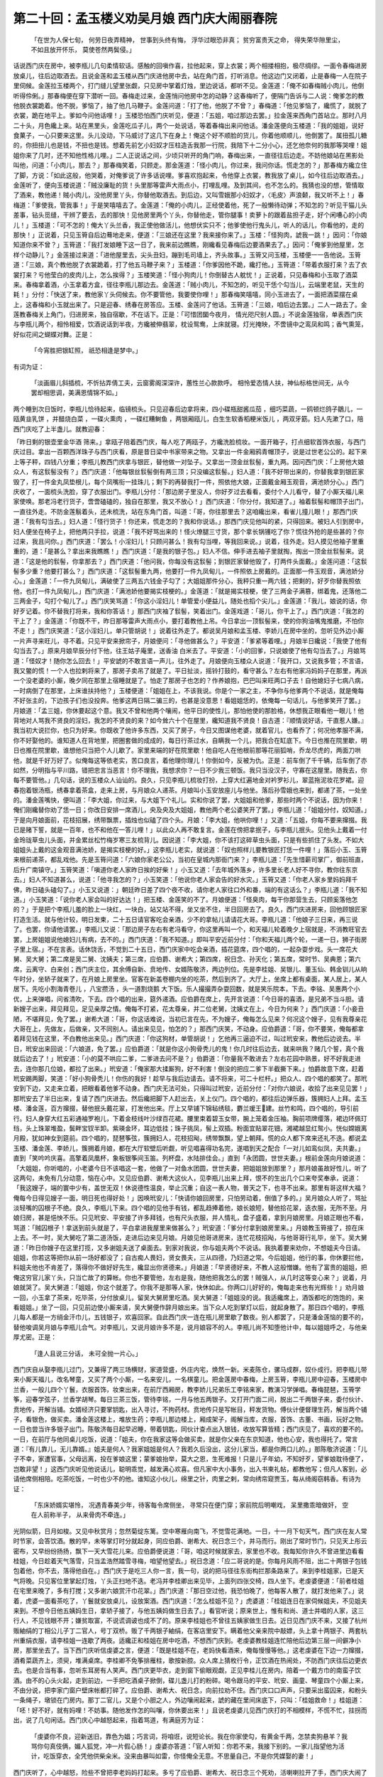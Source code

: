 第二十回：孟玉楼义劝吴月娘 西门庆大闹丽春院
===================================================

    「在世为人保七旬， 何劳日夜弄精神，
    世事到头终有悔， 浮华过眼恐非真；
    贫穷富贵天之命， 得失荣华隙里尘，
    不如且放开怀乐， 莫使苍然两鬓侵。」

话说西门庆在房中，被李瓶儿几句柔情软话。感触的回嗔作喜，拉他起来，穿上衣裳；两个相搂相抱，极尽绸缪。一面令春梅进房放桌儿，往后边取酒去。且说金莲和孟玉楼从西门庆进他房中去，站在角门首，打听消息。他这边门又闭着，止是春梅一人在院子里伺候。金莲拉玉楼两个，打门缝儿望里张觑，只见房中掌着灯烛，里边说话，都听不见。金莲道：「俺不如春梅贼小肉儿，他倒听得伶俐。」那春梅便在穿下潜听一回。春梅走过来，金莲悄问他房中怎的动静？这春梅听了，便隔门告诉与二人说：俺爹怎的教他脱衣裳跪着。他不脱，爹恼了，抽了他几马鞭子。金莲问道：「打了他，他脱了不曾？」春梅道：「他见爹恼了，纔慌了，就脱了衣裳，跪在地平上。爹如今问他话哩！」玉楼恐怕西门庆听见，便道：「五姐，咱过那边去罢。」拉金莲来西角门首站立。那时八月二十头，月色纔上来。站在黑里头，金莲吃瓜子儿，两个一处说话，等着春梅出来问他话。潘金莲便向玉楼道：「我的姐姐，说好食菓子，一心只要来这里。头儿没动，下马威讨了这几下在身上！俺这个好不顺脸的货儿，你着他顺顺儿，他倒罢了。属扭孤儿糖 的，你扭扭儿也是钱，不扭也是钱。想着先前乞小妇奴才压柱造舌我那一行院，我陪下十二分小心，还乞他奈何的我那等哭哩！姐姐你来了几时，还不知他性格儿哩。」二人正说话之间，少顷只听开的角门响，春梅出来，一直径往后边走。不妨他娘站在黑影处叫他，问道：「小肉儿，那去？」那春梅笑着，只顾走。那金莲道：「怪小肉儿，你过来，我问你话。慌走怎的？」那春梅方纔立住了脚，方说：「如此这般，他哭着，对俺爹说了许多话说哩。爹喜欢抱起来，令他穿上衣裳，教我放了桌儿，如今往后边取酒去。」金莲听了，便向玉楼说道：「贼没廉耻的货！头里那等雷声大雨点小，打哩乱哩。及到其间，也不怎么的。我猜也没的想，管情取了酒来，教他递！贼小肉儿，没他房里丫头，你替他取酒去。到后边，又叫雪娥那小妇奴才，〈毛皮〉声浪颡，我又听不上！」春梅道：「爹使我，管我事！」于是笑嘻嘻去了。金莲道：「俺的小肉儿，正经使着他，死了一般懒待动弹；不知怎的？听见干猫儿头差事，钻头觅缝，干辨了要去，去的那快！见他房里两个丫头，你替他走，管你腿事！卖萝卜的跟着盐担子走，好个闲嘈心的小肉儿！」玉楼道：「可不怎的！俺大丫头兰香，我正使他做活儿，他想伏实只不；他爹使他行鬼头儿，听人的话儿，你看他的，走的那快！」正说着，只见玉筲自后边蓦地走来，便道：「三娘还在这里？我来接你来了。」玉楼：「怪狗肉，諕我一跳！」因问：「你娘知道你来不曾？」玉筲道：「我打发娘睡下这一日了，我来前边瞧瞧，刚纔看见春梅后边要酒果去了。」因问：「俺爹到他屋里，怎样个动静儿？」金莲接过来道：「进他屋里去，尖头丑妇，蹦到毛司墙上，齐头故事。」玉筲又问玉楼，玉楼便一一告他说。玉筲道：「三娘，真个教他脱了衣裳跪着，打了他五马鞭子来？」玉楼道：「你爹因他不跪，纔打他。」玉筲道：「带着衣服打来？去了衣裳打来？亏他莹白的皮肉儿上，怎么挨得？」玉楼笑道：「怪小狗肉儿！你倒替古人躭忧！」正说着，只见春梅和小玉取了酒菜来。春梅拿着酒，小玉拿着方盒，径往李瓶儿那边去。金莲道：「贼小肉儿，不知怎的，听见干恁个勾当儿，云端里老鼠，天生的耗！」分付：「快送了来，教他家丫头伺候去。你不要管他，我要使你哩！」那春梅笑嘻嘻，同小玉进去了，一面把酒菜摆在桌上，这春梅和小玉就出来了。只是迎春、绣春在房答应。玉楼、金莲问了他话。玉筲道：「三娘，咱后边去罢。」二人一路去了。金莲教春梅关上角门，归进房来，独自宿歇，不在话下。正是：「可惜团圞今夜月， 情光咫尺别人圆。」不说金莲独宿，单表西门庆与李瓶儿两个，相怜相爱，饮酒说话到半夜，方纔被伸翡翠，枕设鸳鸯，上床就寝。灯光掩映，不啻镜中之鸾凤和鸣；香气熏笼，好似花间之蝴蝶对舞。正是：

    「今宵胜把银缸照， 祇恐相逢是梦中。」

有词为证：

    「淡画眉儿斜插梳，不忻拈弄倩工夫，云窗雾阁深深许，蕙性兰心款款呼。 相怜爱态情人扶，神仙标格世间无，从今罢却相思调，美满恩情锦不如。」

两个睡到次日饭时，李瓶儿恰待起来，临镜梳头。只见迎春后边拿将来，四小碟瓶甜酱瓜茄 ，细巧菜蔬，一鸥顿烂鸽子鶵儿，一瓯黄韭乳饼 ，并醋烧白菜 ，一碟火熏肉 ，一碟红糟鲥鱼 ，两银厢瓯儿，白生生软香稻粳米饭儿 ，两双牙筯。妇人先漱了口，陪西门庆吃了上半盏儿。就教迎春：

「昨日剩的银壶里金华酒 筛来。」拿瓯子陪着西门庆，每人吃了两瓯子，方纔洗脸梳妆。一面开箱子，打点细软首饰衣服，与西门庆过目。拿出一百颗西洋珠子与西门庆看，原是昔日梁中书家带来之物。又拿出一件金厢鸦青帽顶子，说是过世老公公的。起下来上等子秤，四钱八分重；李瓶儿教西门庆拿与银匠，替他做一对坠子。又拿出一顶金丝䯼髻，重九两。因问西门庆：「上房他大娘众人，有这䯼髻没有？」西门庆道：「他每银丝䯼髻倒有两三顶；只没编这䯼髻。」妇人道：「我不好带出来的，你替我拿到银匠家毁了，打一件金丸凤垫根儿，每个凤嘴衔一挂珠儿；剩下的再替我打一件，照依他大娘，正面戴金厢玉观音，满池娇分心。」西门庆收了，一面梳头洗脸，穿了衣服出门。李瓶儿分付：「那边房子里没人，你好歹过去看看，委付个人儿看守，替了小厮天福儿来家使唤。那老冯老行货子，啻啻磕磕的，独自在那里，我又不放心！」西门庆道：「你分付，我知道了。」袖着䯼髻和帽顶子出门，一直往外走。不防金莲鬅着头，还未梳洗，站在东角门首，叫道：「哥，你往那里去？这咱纔出来，看雀儿撞儿眼！」那西门庆道：「我有勾当去。」妇人道：「怪行货子！你还来，慌走怎的？我和你说话。」那西门庆见他叫的紧，只得回来。被妇人引到房中，妇人便坐在椅子上，把他两只手拉，说道：「我不好骂出来的！怪火燎腿三寸货，那个拿长锅镬吃了你？慌往外抢的是些甚的？你过来，我且问你。」西门庆道：「罢么！小淫妇儿！只顾问甚么！我有勾当哩，等我回来说。」说着，往外走。妇人摸见他袖子里重重的，道：「是甚么？拿出来我瞧瞧！」西门庆道：「是我的银子包。」妇人不信。伸手进去袖子里就掏，掏出一顶金丝䯼髻来。说道：「这是他的䯼髻，你拿那去？」西门庆道：「他问我，你每没有这䯼髻；到银匠家替他毁了，打两件头面戴。」金莲问道：「这䯼髻多少重？他要打甚么？」西门庆道：「这䯼髻重九两，他要打一件九凤甸儿，一件照依上房戴的。正面那一件玉观音，满池娇分心。」金莲道：「一件九凤甸儿，满破使了三两五六钱金子勾了；大姐姐那件分心，我秤只重一两六钱；把剩的，好歹你替我照依他，也打一件九凤甸儿。」西门庆道：「满池娇他要揭实枝梗的。」金莲道：「就是揭实枝梗，使了三两金子满篡，绑着鬼，还落他二三两金子，勾打个甸儿了。」西门庆笑骂道：「你这小淫妇儿！单管爱小便益儿，随处也搯个尖儿。」金莲道：「我儿，娘说的话，你好歹记着。你不替我打将来，我和你答话！」那西门庆袖了䯼髻，笑着出门。金莲戏道：「哥儿，你干上了。」西门庆道：「我怎的干上了？」金莲道：「你既不干，昨日那等雷声大雨点小，要打着教他上吊。今日拿出一顶䯼髻来，使的你狗油嘴鬼推磨，不怕你不走！」西门庆笑道：「这小淫妇儿，单只管胡说！」说着往外走了。都说吴月娘和孟玉楼、李娇儿在房中坐的，忽听见外边小厮一片声寻来旺儿，寻不着。只见平安来掀帘子，月娘便问：「寻他做甚么？」平安道：「爹紧等着哩。」月娘半日纔说：「我使了他有勾当去了。」原来月娘早辰分付下他，往王姑子庵里，送香油 白米去了。平安道：「小的回爹，只说娘使了他有勾当去了。」月娘骂道：「怪奴才！随你怎么回去！」平安諕的不敢言语一声儿，往外走了。月娘便向玉楼众人说道：「我开口，又说我多管；不言语，我又鳖的慌！一个人也拉剌将来了，那房子卖吊了就是了。平日扯淡，摇铃打鼓的，看守甚么？左右有他家冯妈妈子在那里，再派一个没老婆的小厮，晚夕同在那里上宿睡就是了。怕走了那房子也怎的？作养娘抱，巴巴叫来旺两口子去！自他媳妇子七病八病，一时病倒了在那里，上床谁扶持他？」玉楼便道：「姐姐在上，不该我说。你是个一家之主，不争你与他爹两个不说话，就是俺每不好张主的，下边孩子们也没投奔。他爹这两日隔二骗三的，也甚是没意思！看姐姐恁的，依俺每一句话儿，与他爹笑开了罢。」月娘道：「孟三姐，你休要起这个意。我又不曾和他两个嚷闹，他平日的使性儿，那怕他使的那脸格，休想我正眼看他一眼儿！他背地对人骂我不贤良的淫妇，我怎的不贤良的来？如今耸六十个在屋里，纔知道我不贤良！自古道：『顺情说好话，干直惹人嫌。』我当初大说拦你，也只为好来。你既收了他许多东西，又买了房子，今日又图谋他老婆，就着官儿，也看乔了；何况他孝服不满，你不好娶他的。谁知道人在背地里，把圈套做的成成的，每日行茶过水，自瞒我一个儿，把我合在缸底下。今日也推在院里歇，明日也推在院里歇，谁想他只当把个人儿歇了。家里来端的好在院里歇！他自吃人在他根前那等花丽狐哨，乔龙尽虎的，两面刀哄他，就是千好万好了。似俺每这等依老实，苦口良言，着他理你理儿！你倒如今，反被为仇。正是：前车倒了千千辆，后车倒了亦如然，分明指与平川路，错把忠言当恶言！你不理我，我想求你？一日不少我三顿饭。我只当没汉子，守寡在这屋里。随我去，你每不要管他。」几句话，说的玉楼众人讪讪的。良久，只见李瓶儿梳妆打扮，上穿大红遍地金对衿罗衫儿，翠蓝拖泥妆花罗裙。迎春抱着银汤瓶，绣春拿着茶盒，走来上房，与月娘众人递茶。月娘叫小玉安放座儿与他坐。落后孙雪娥也来到，都递了茶，一处坐的。潘金莲嘴快，便叫道：「李大姐，你过来，与大姐下个礼儿。实和你说了罢，大姐姐和他爹，那些时两个不说话，因为你来！俺们刚纔替你劝了恁一日；你改日安排一席酒儿，央及央及大姐姐，教他两个老公婆笑开了罢。」李瓶儿道：「姐姐分付，奴知道。」于是向月娘面前，花枝招展，绣带飘票，插烛也似磕了四个头。月娘：「李大姐，他哄你哩！」又道：「五姐，你每不要来撺掇。我已是赌下誓，就是一百年，也不和他在一答儿哩！」以此众人再不敢复言。金莲在傍把拿抿子，与李瓶儿抿头。见他头上戴着一付金玲珑草虫儿头面，并金累丝松竹梅岁寒三友梳背儿。因说道：「李大姐，你不该打这碎草虫头面，只是有些抓住了头发。不如大姐姐头上戴的这金观音满池娇，是揭实枝梗的好。」这李瓶儿老实，就说道：「奴也照样儿要教银匠打恁一件哩！」落后小玉、玉筲来根前递茶，都乱戏他。先是玉筲问道：「六娘你家老公公，当初在皇城内那衙门来？」李瓶儿道：「先生惜薪司掌厂，御前班直，后升广南镇守。」玉筲笑道：「嗔道你老人家昨日挨的好柴！」小玉又道：「去年城外落乡，许多里长老人好不寻你，教你往东京去。」妇人不知道甚么，说道：「他寻我怎的？」小玉笑道：「他说你老人家会告的好水灾。」玉筲又道：「你老人家乡里妈妈拜千佛，昨日磕头磕勾了。」小玉又说道：」朝廷昨日差了四个夜不收，请你老人家往口外和番，端的有这话么？」李瓶儿道：「我不知道。」小玉笑道：「说你老人家会叫的好达达！」把玉楼、金莲笑的不了。月娘便道：「怪臭肉，每干你那营生去，只顾奚落他怎的？」于是把个李瓶儿羞的脸上一块红，一块白，站又站不得，坐又坐不住，半日回房去了。良久，西门庆进房来，回他顾银匠家打造生活。就与他计较，明日发柬，二十五日请官客吃会亲酒，少不的拿帖儿请请花大哥。李瓶儿道：「他娘子三日来，再三说了。也罢，你请他请罢。」李瓶儿又说：「那边房子左右有老冯看守，你这里再叫一个，和天福儿轮着晚夕上宿就是，不消教旺官去罢，上房姐姐说他媳妇儿有病，去不的。」西门庆道：「我不知道。」即叫平安近前分付：「你和天福儿两个轮，一递一日，狮子街房子里上宿。」不在言表。话休饶舌，不觉到二十五日，西门庆家中吃会亲酒，插花筵席，四个唱的，一起杂耍步戏。头一席花大舅、吴大舅；第二席是吴二舅、沈姨夫；第三席，应伯爵、谢希大；第四席，祝日念、孙天化；第五席，常时节、吴典恩；第六席，云离守、白来创；西门庆主位，其余傅自新、贲地传、女婿陈敬济，两边列位。先是李桂姐、吴银儿、董玉仙、韩金钏儿从晌午时分，坐轿子就来了，在月娘上房里坐。官客在新盖卷棚内坐的吃茶，然后到齐了。大厅上，坐席上都有桌面，某人居上，某人居下。先吃小割海青卷儿 ，八宝攒汤 ，头一道割烧鹅 大下饭。乐人撮撮弄杂耍回数，就是笑乐院本，下去。李铭、吴惠两个小优，上来弹唱，问省清吹，下去。四个唱的出来，筵外递酒。应伯爵在席上，先开言说道：「今日哥的喜酒，是兄弟不当斗胆。请新嫂子出来，拜见拜见，足见亲厚之情。俺每不打紧，花太尊亲，并二位老舅，沈姨丈在上，今日为何来？」西门庆道：「小妾丑陋，不堪拜见，免了罢。」谢希大道：「哥，你这话难说，当初已言在先，不为嫂子，俺每怎么见来？何况这个嫂子，见有我尊亲花大哥在上，先做友，后做亲，又不同别人。请出来见见，怕怎的？」那西门庆笑，不动身。应伯爵道：「哥，你不要笑，俺每都拿着拜见钱在这里，不白教他出来见。」西门庆道：「你这狗材，单管胡说！」乞他再三逼迫不过，叫过玳安来，教他后边说去。半日，玳安出来回说：「六娘道，免了罢。」应伯爵道：「就是你这小狗骨秃儿的鬼！你几时往后边去，就来哄我？赌几个誓，真个我就后边去了！」玳安道：「小的莫不哄应二爹，二爹进去问不是？」伯爵道：「你量我不敢进去？左右花园中熟景，好不好我走进去，连你那几位娘，都拉了出来。」玳安道：「俺家那大揉厮狗，好不利害！倒没的把应二爹下半截撕下来。」怕爵故意下席，赶着玳安踢两脚，笑道：「好小狗骨秃儿！你伤的我好！趁早与我后边请去。请不将来，可二十栏杆。」把众人、四个唱的都笑了。那玳安到下边，又走来立着，把眼看着他爹不动身。西门庆无法可处，只得叫过玳安，近前分付：「对你六娘说，收拾了出来见见罢！」那玳安去了半日出来，复请了西门庆进去。然后纔把脚下人赶出去，关上仪门。四个唱的，都往后边弹乐器，簇拥妇人上拜。孟玉楼、潘金莲，百方撺掇，替他抿头戴花翠，打发他出来。厅上又早铺下锦毡绣毯，麝兰瑷王建。丝竹和鸣，四个唱的，导引前行。妇人身穿大红五彩通袖罗袍儿，下着金枝线叶沙绿百花裙。腰里束着碧玉女带，腕上笼着金压袖。胸前项牌缨落，裙边环佩玎珰，头上珠翠堆盈，鬓畔宝钗半卸。紫瑛金环，耳边低挂；珠子挑凤，髻上双插。粉面宜贴翠花钿，湘裙越显红鸳小。恍似嫦娥离月殿，犹如神女到筵前。四个唱的，琵琶筝弦，簇拥妇人，花枝招飐，绣带飘飘，望上朝拜。慌的众人都下席来还礼不迭。都说孟玉楼、潘金莲、李娇儿，簇拥着月娘，都在大厅软壁后听觑，听见唱喜得功名完，遂唱到天之配合「一对儿如鸾似凤，夫共妻。」直到「笑吟吟庆喜。高擎着凤凰杯，象板银筝间玉笛。列杯盘，水陆排佳会。」直到「永团圆，世世夫妻。」根前金莲向月娘说道：「大姐姐，你听唱的，小老婆今日不该唱这一套，他做了一对鱼水团圆，世世夫妻，把姐姐放到那里？」那月娘虽故好性儿，听了这两句，未免有几分动意，恼在心中。又见应伯爵、谢希大这伙人，见李瓶儿出来上拜，恨不的生出几个口来夸奖奉承，说道：「我这嫂子，端的寰中少有，盖世无双！休说德性温良，举止沉重；自这一表人物，普天之下，也寻不出来。那里有哥这样大福？俺每今日得见嫂子一面，明日死也得好处！」因唤玳安儿：「快请你娘回房里，只怕劳动着，倒值了多的。」吴月娘众人听了，骂扯淡轻嘴的囚根子不绝。良久，李瓶儿下来。四个唱的见他手有钱，都乱趋捧着他，娘长娘短，替他拾花翠，迭衣服，无所不至。月娘归房，甚是悒怏不乐。只见玳安、平安接了许多拜钱，也有尺头衣服，并人情礼，盘子盛着，拿到月娘房里。月娘正眼也不看，骂道：「贼囚根子！拿送到前头就是了，平白拿进我屋里来做甚么？」玳安道：「爹分付拿到娘房里来。」月娘教玉筲接了，掠在床上去。不一时，吴大舅吃了第二道汤饭，走进后边来见月娘。月娘见他哥进房来，连忙花枝招飐，与他哥哥行礼毕，坐下。吴大舅道：「昨日你嫂子在这里打揽，又多谢姐夫送了桌面去。到家对我说，你与姐夫两个不说话。我执着要来劝你，不想姐夫今日请。姐姐，你若这等把你从前一场好都没了；自古痴人畏妇，贤女畏夫，三从四德，乃妇道之常。今后姐姐，他行的事，你休要拦他，料姐夫他也不肯差了，落得你不做好好先生，纔显出你贤德来。」月娘道：「早贤德好来，不教人这般憎嫌。他有了富贵的姐姐，把俺这穷官儿家丫头，只当亡故了的算帐。你也不要管他，左右是我，随他把我怎么的罢！贼强人，从几时这等变心来？」说着，月娘就哭了。吴大舅道：「姐姐，你这个就差了。你我不是那等人家，快休如此。你两口儿好好的，俺每走来也有光辉些！」劝月娘一回，小玉拿了茶来，吃毕茶，分付放桌儿，留吴大舅房里吃酒。吴大舅道：「姐姐没的说。我适纔席上，酒饭都吃的饱饱的，来看姐姐。」坐了一回，只见前边使小厮来请，吴大舅便作辞月娘出来。当下众人吃到掌灯以后，就起身散了。那日四个唱的，李瓶儿每人都是一方绡金汗巾儿，五钱银子，欢喜回家。自此西门庆一连在瓶儿房里歇了数夜。别人都罢了，只是潘金莲恼的要不的，替他唆调吴月娘与李瓶儿合气。对李瓶儿，又说月娘许多不是，说月娘容不的人。李瓶儿尚不知堕他计中，每以姐姐呼之，与他亲厚尤密。正是：

    「逢人且说三分话， 未可全抛一片心。」

西门庆自从娶李瓶儿过门，又兼得了两三场横财，家道营盛，外庄内宅，焕然一新。米麦陈仓，骡马成群，奴仆成行。把李瓶儿带来小厮天福儿，改名琴童，又买了两个小厮，一名来安儿，一名棋童儿。把金莲房中春梅，上房玉筲，李瓶儿房中迎春，玉楼房中兰香，一般儿四个丫鬟，衣服首饰，妆束出来，在前厅西厢房，教李娇儿兄弟乐工李铭来家，教演习学弹唱。春梅琵琶，玉筲学筝，迎春学弦子，兰香学胡琴。每日三茶三饭，管待李铭，一月与他五两银子。又打开门面二间，脱出二千两银子来，委付伙计、贲地传，开解当铺。女婿经济只要掌钥匙，出入寻讨，不拘药材。贲地传只是写帐目，秤发货物。傅伙计便督理生药，解当两个铺子，看银色，做买卖。潘金莲这楼上，堆放生药；李瓶儿那边楼上，厢成架子，阁解当库，衣服，首饰、古董、书画，玩好之物。一日也尝当许多银子出门。陈敬济每日起早迟睡，带着钥匙，同伙计查点出入银钱，收放写算皆精；西门庆见了，喜欢的要不的。一日，在前厅与他同桌儿吃饭，说道：「姐夫，你在我家这等会做买卖，就是你父亲在东京知道，他也心安，我也得托了。常言道：『有儿靠儿，无儿靠婿。』姐夫是何人？我家姐姐是何人？我若久后没出，这分儿家当，都是你两口儿的。」那陈敬济说道：「儿子不幸，家遭官事，父母远离，投在爹娘这里；蒙爹娘抬举，莫大之恩，生死难报！只是儿子年幼，不知好歹，望爹娘耽待便了，岂敢非望！」这西门庆听见他说话儿，聪明乖觉，越发满心欢喜。但凡家中大小事务，出入书柬礼帖，都教他写；但凡人客到，必请他席侧相陪。吃茶吃饭，一时也少不的他。谁知这小伙儿，绵里之针，肉里之剌，常向绣帘窥贾玉，每从绮阁窃韩香。有诗为证：

    「东床娇婿实堪怜， 况遇青春美少年，待客每令席侧坐， 寻常只在便门穿；家前院后明嘲戏， 呆里撒乖暗做奸， 空在人前称半子， 从来骨肉不牵连。」

光阴似箭，日月如梭。又见中秋赏月；忽然菊绽东篱。空中寒雁向南飞，不觉雪花满地。一日，十一月下旬天气，西门庆在友人常时节家，会答饮酒。散的早，未等掌灯时分就起身，同应伯爵、谢希大、祝日念三个，并马而行。刚出了常时节门，只见天上彤云密布，又早纷纷扬扬，飘下一天大雪花儿来。应伯爵便说道：「哥，咱这时候就家去，家里也不收。我每知你许久不曾进里边看看桂姐，今日趁着天气落雪，只当孟浩然踏雪寻梅，咱望他望去。」祝日念道：「应二哥说的是。你每月风雨不阻，出二十两银子包钱包着他，你不去，落得他自在。」西门庆于是吃三人你一言，我一句，说的把马径往东街构拦那条路来了。来到李桂姐家，已是天气将晚。只见客位里掌起灯烛，丫头正扫地不迭。老冯并李桂卿出来见毕，上面列四张交椅，四人坐下。老虔婆便道：「前者桂姐在宅里来晚了，多有打搅；又多谢六娘赏汗巾花翠。」西门庆道：「那日空过他，我恐怕晚了，他每客人散了，就打发他来了。」说着，虎婆一面看茶吃了，丫鬟就安放桌儿，设放案酒。西门庆道：「怎么桂姐不见？」虎婆道：「桂姐连日在家伺候姐夫，不见姐夫来到。不想今日他五姨妈生日，拿轿子接了，与他五姨妈做生日去了。」看官听说；原来世上，惟有和尚、道士并唱的人家，这三行人，不见钱眼不开；嫌贫取富，不说谎调诐也成不了的。原来李桂姐也不曾往五姨家做生日去。近日见西门庆不来，又接了杭州贩紬绢的丁相公儿子丁二官人，号丁双桥。贩了千两银子紬绢，在客店里安下。瞒着他父亲来院中敲嫖，头上拿十两银子、两套杭州重绢衣服，请李桂姐一连歇了两夜。适纔正和桂姐在房中吃酒，不想西门庆到。老虔婆教桂姐连忙陪他后边第三层一间僻净小房，那里坐去了。当下西门庆听信虔婆之言，便道：「既是桂姐不在，老妈快看酒来，俺每慢慢等他。」这老虔婆在下边一力撺掇，酒肴菜蔬齐上，须臾，堆满桌席。李桂卿不免筝排雁柱，歌按新腔。众人席上猜枚行令，正饮酒在热闹处，不防西门庆往后边更衣去。也是合当有事，忽听东耳房有人笑声。西门庆更毕衣，走到窗下偷眼观觑，正见李桂儿在房内，陪着一个戴方巾的南蛮子饮酒。由不的心头火起，走到前边，一手把吃酒桌子掀倒，碟儿盏儿打的粉碎。喝令跟马的平安、玳安、画童、琴童四个小厮上来，不由分说，把李家门窗户壁床帐都打碎了。应伯爵、谢希大、祝日念，向前拉劝不住。西门庆口口声声，只要采出蛮囚来，和粉头一条绳子，墩锁在门房内。那丁二官儿，又是个小胆之人，外边嚷闹起来，諕的藏在里间床底下，只叫：「桂姐救命！」桂姐道：「呸！好不好，就有妈哩！不妨事。随他发作怎的叫嚷，你休要出来！」且说老虔婆儿见西门庆打的不相模样，不慌不忙，拄拐而出，说了几句闲话。西门庆心中越怒起来，指着骂道，有满庭芳为证：

    「虔婆你不良，迎新送旧，靠色为娼；巧言词，将咱诳，说短论长。我在你家使勾，有黄金千两，怎禁卖狗悬羊？我骂你句真伎俩，媚人狐党，冲一片假心肠！」虔婆亦答道：「官人听知：你若不来，我接下别的。一家儿指望他为活计，吃饭穿衣，全凭他供柴籴米。没来由暴叫如雷，你怪俺全无意。不思量自己，不是你凭媒娶的妻！」

西门庆听了，心中越怒，险些不曾把李老妈妈打起来。多亏了应伯爵、谢希大、祝日念三个死劝，活喇喇拉开了手，西门庆大闹了一场，赌誓再不踏他门来，大雪里上马回家。正是：

    「宿尽闲花万万千， 不如归去伴妻眠， 虽然枕上无情趣， 睡到天明不要钱。」

又曰：

    「女不织兮男不耕， 全凭卖俏做营生，任君斗量并车载， 难满虔婆无底坑。」

又曰：

    「假意虚脾恰似真， 花言巧语弄精神，几多伶俐遭他陷， 死后应知拔舌根。」

毕竟未知后来何如，且听下回分解：
